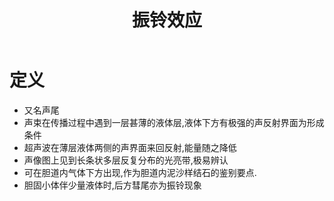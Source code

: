 #+title: 振铃效应
#+HUGO_BASE_DIR: ~/Org/www/
#+TAGS:名词解释

* 定义
- 又名声尾
- 声束在传播过程中遇到一层甚薄的液体层,液体下方有极强的声反射界面为形成条件
- 超声波在薄层液体两侧的声界面来回反射,能量随之降低
- 声像图上见到长条状多层反复分布的光亮带,极易辨认
- 可在胆道内气体下方出现,作为胆道内泥沙样结石的鉴别要点.
- 胆固小体伴少量液体时,后方彗尾亦为振铃现象
